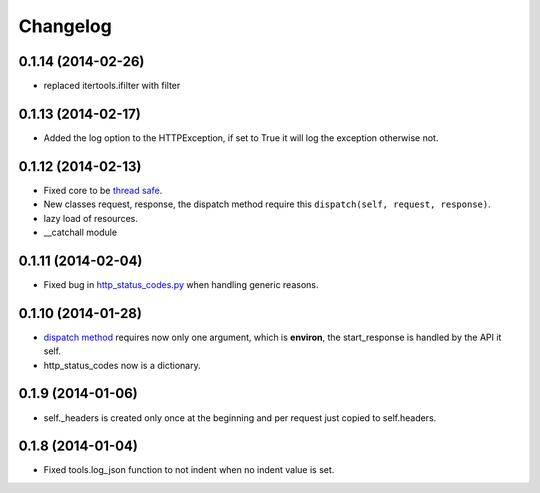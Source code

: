 Changelog
=========

0.1.14 (2014-02-26)
...................
* replaced itertools.ifilter with filter

0.1.13 (2014-02-17)
...................

* Added the log option to the HTTPException, if set to True it will log the
  exception otherwise not.

0.1.12 (2014-02-13)
...................

* Fixed core to be `thread safe <http://en.wikipedia.org/wiki/Thread_safety>`_.
* New classes request, response, the dispatch method require this ``dispatch(self, request, response)``.
* lazy load of resources.
* __catchall module


0.1.11 (2014-02-04)
...................

* Fixed bug in `http_status_codes.py <https://github.com/nbari/zunzuncito/blob/master/zunzuncito/http_status_codes.py>`_ when handling generic reasons.

0.1.10 (2014-01-28)
...................

* `dispatch method </en/latest/resource/dispatch_method.html>`_ requires now only one argument, which is **environ**, the start_response is handled by the API it self.
* http_status_codes now is a dictionary.

0.1.9 (2014-01-06)
..................

* self._headers is created only once at the beginning and per request just
  copied to self.headers.

0.1.8 (2014-01-04)
..................

* Fixed tools.log_json function to not indent when no indent value is set.
